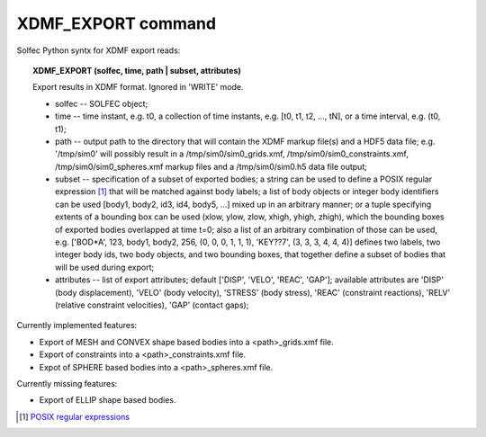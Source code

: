 .. _solfec-xdmf-export:

XDMF_EXPORT command
===================

Solfec Python syntx for XDMF export reads:

.. topic:: XDMF_EXPORT (solfec, time, path | subset, attributes)
	
 Export results in XDMF format. Ignored in 'WRITE' mode.

 * solfec -- SOLFEC object;

 * time -- time instant, e.g. t0, a collection of time instants,
   e.g. [t0, t1, t2, ..., tN], or a time interval, e.g. (t0, t1);

 * path -- output path to the directory that will contain the XDMF markup file(s) and a HDF5 data file;
   e.g. '/tmp/sim0' will possibly result in a /tmp/sim0/sim0_grids.xmf, /tmp/sim0/sim0_constraints.xmf,
   /tmp/sim0/sim0_spheres.xmf markup files and a /tmp/sim0/sim0.h5 data file output;

 * subset -- specification of a subset of exported bodies; a string can be used to define a POSIX regular
   expression [1]_ that will be matched against body labels; a list of body objects or integer body identifiers
   can be used [body1, body2, id3, id4, body5, ...] mixed up in an arbitrary manner; or a tuple specifying
   extents of a bounding box can be used (xlow, ylow, zlow, xhigh, yhigh, zhigh), which the bounding boxes of
   exported bodies overlapped at time t=0; also a list of an arbitrary combination of those can be used,
   e.g. ['BOD*A', 123, body1, body2, 256, (0, 0, 0, 1, 1, 1), 'KEY??7', (3, 3, 3, 4, 4, 4)] defines two labels,
   two integer body ids, two body objects, and two bounding boxes, that together define a subset of bodies
   that will be used during export;

 * attributes -- list of export attributes; default ['DISP', 'VELO', 'REAC', 'GAP'];
   available attributes are 'DISP' (body displacement), 'VELO' (body velocity), 'STRESS' (body stress),
   'REAC' (constraint reactions), 'RELV' (relative constraint velocities), 'GAP' (contact gaps);


Currently implemented features:

* Export of MESH and CONVEX shape based bodies into a <path>_grids.xmf file.

* Export of constraints into a <path>_constraints.xmf file.

* Expot of SPHERE based bodies into a <path>_spheres.xmf file.

Currently missing features:

* Export of ELLIP shape based bodies.

.. [1] `POSIX regular expressions <http://www.boost.org/doc/libs/1_61_0/libs/regex/doc/html/boost_regex/syntax/basic_syntax.html>`_
